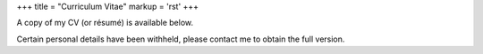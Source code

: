 +++
title = "Curriculum Vitae"
markup = 'rst'
+++

A copy of my CV (or résumé) is available below.

Certain personal details have been withheld,
please contact me to obtain the full version.

.. raw:: html

  <iframe title="CV" src="/assets/pdf/resume.pdf" style="border:none;"/>
